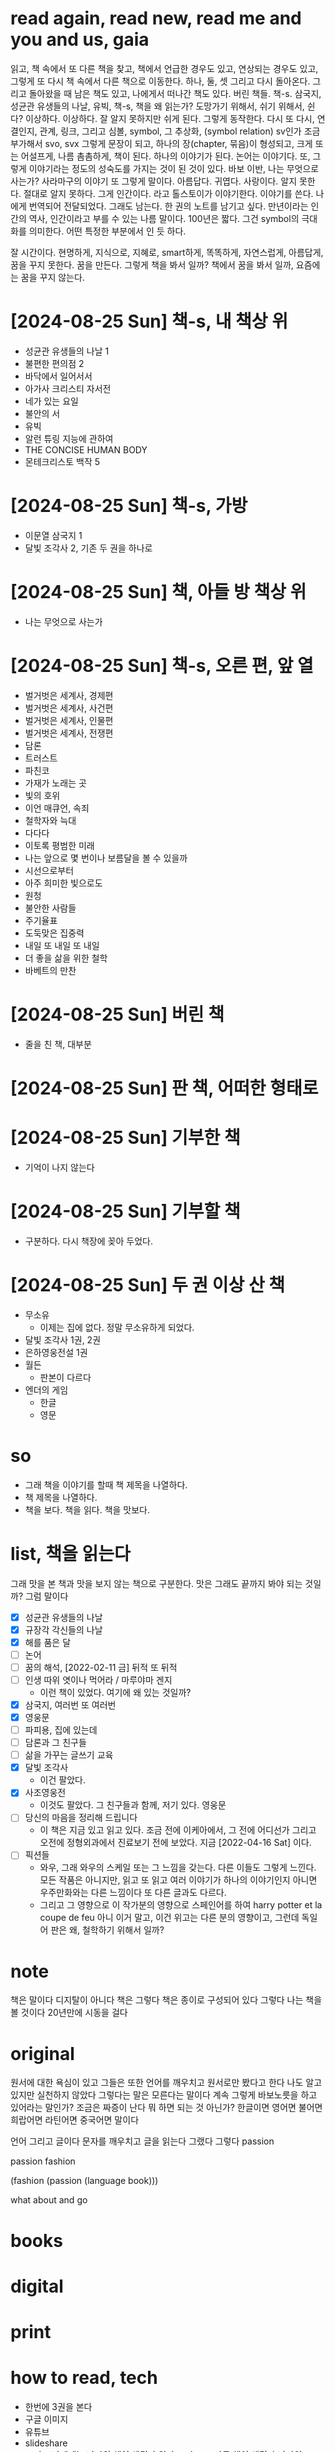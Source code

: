 * read again, read new, read me and you and us, gaia

읽고, 책 속에서 또 다른 책을 찾고, 책에서 언급한 경우도 있고, 연상되는 경우도 있고, 그렇게 또 다시 책 속에서 다른 책으로 이동한다. 하나, 둘, 셋 그리고 다시 돌아온다. 그리고 돌아왔을 때 남은 책도 있고, 나에게서 떠나간 책도 있다. 버린 책들. 책-s. 삼국지, 성균관 유생들의 나날, 유빅, 책-s, 책을 왜 읽는가? 도망가기 위해서, 쉬기 위해서, 쉰다? 이상하다. 이상하다. 잘 알지 못하지만 쉬게 된다. 그렇게 동작한다. 다시 또 다시, 연결인지, 관계, 링크, 그리고 심볼, symbol, 그 추상화, (symbol relation) sv인가 조금 부가해서 svo, svx 그렇게 문장이 되고, 하나의 장(chapter, 묶음)이 형성되고, 크게 또는 어설프게, 나름 촘촘하게, 책이 된다. 하나의 이야기가 된다. 논어는 이야기다. 또, 그렇게 이야기라는 정도의 성숙도를 가지는 것이 된 것이 있다. 바보 이반, 나는 무엇으로 사는가? 사라마구의 이야기 또 그렇게 말이다. 아름답다. 귀엽다. 사랑이다. 알지 못한다. 절대로 알지 못하다. 그게 인간이다. 라고 톨스토이가 이야기한다. 이야기를 쓴다. 나에게 번역되어 전달되었다. 그래도 남는다. 한 권의 노트를 남기고 싶다. 만년이라는 인간의 역사, 인간이라고 부를 수 있는 나름 말이다. 100년은 짧다. 그건 symbol의 극대화를 의미한다. 어떤 특정한 부분에서 인 듯 하다.

잘 시간이다. 현명하게, 지식으로, 지혜로, smart하게, 똑똑하게, 자연스럽게, 아름답게, 꿈을 꾸지 못한다. 꿈을 만든다. 그렇게 책을 봐서 일까? 책에서 꿈을 봐서 일까, 요즘에는 꿈을 꾸지 않는다.

* [2024-08-25 Sun] 책-s, 내 책상 위

- 성균관 유생들의 나날 1
- 불편한 편의점 2
- 바닥에서 일어서서
- 아가사 크리스티 자서전
- 네가 있는 요일
- 불안의 서
- 유빅
- 알런 튜링 지능에 관하여
- THE CONCISE HUMAN BODY
- 몬테크리스토 백작 5

* [2024-08-25 Sun] 책-s, 가방

- 이문열 삼국지 1
- 달빛 조각사 2, 기존 두 권을 하나로

* [2024-08-25 Sun] 책, 아들 방 책상 위

- 나는 무엇으로 사는가

* [2024-08-25 Sun] 책-s, 오른 편, 앞 열

- 벌거벗은 세계사, 경제편
- 벌거벗은 세계사, 사건편
- 벌거벗은 세계사, 인물편
- 벌거벗은 세계사, 전쟁편
- 담론
- 트러스트
- 파친코
- 가재가 노래는 곳
- 빛의 호위
- 이언 매큐언, 속죄
- 철학자와 늑대
- 다다다
- 이토록 평범한 미래
- 나는 앞으로 몇 번이나 보름달을 볼 수 있을까
- 시선으로부터
- 아주 희미한 빛으로도
- 원청
- 불안한 사람들
- 주기율표
- 도둑맞은 집중력
- 내일 또 내일 또 내일
- 더 좋을 삶을 위한 철학
- 바베트의 만찬

* [2024-08-25 Sun] 버린 책

- 줄을 친 책, 대부분 

* [2024-08-25 Sun] 판 책, 어떠한 형태로

* [2024-08-25 Sun] 기부한 책

- 기억이 나지 않는다

* [2024-08-25 Sun] 기부할 책

- 구분하다. 다시 책장에 꽂아 두었다.

* [2024-08-25 Sun] 두 권 이상 산 책

- 무소유
  - 이제는 집에 없다. 정말 무소유하게 되었다.
- 달빛 조각사 1권, 2권
- 은하영웅전설 1권
- 월든
  - 판본이 다르다
- 엔더의 게임
  - 한글
  - 영문

* so

- 그래 책을 이야기를 할때 책 제목을 나열하다. 
- 책 제목을 나열하다.
- 책을 보다. 책을 읽다. 책을 맛보다.

* list, 책을 읽는다

그래 맛을 본 책과 맛을 보지 않는 책으로 구분한다. 맛은 그래도 끝까지 봐야 되는 것일까? 그럼 말이다

- [X] 성균관 유생들의 나날
- [X] 규장각 각신들의 나날
- [X] 해를 품은 달
- [ ] 논어
- [ ] 꿈의 해석, [2022-02-11 금] 뒤적 또 뒤적
- [ ] 인생 따위 엿이나 먹어라 / 마루야마 겐지
  - 이런 책이 있었다. 여기에 왜 있는 것일까?
- [X] 삼국지, 여러번 또 여러번
- [X] 영웅문
- [ ] 파피용, 집에 있는데
- [ ] 담론과 그 친구들
- [ ] 삶을 가꾸는 글쓰기 교육
- [X] 달빛 조각사
  - 이건 팔았다.
- [X] 사조영웅전
  - 이것도 팔았다. 그 친구들과 함께, 저기 있다. 영웅문
- [ ] 당신의 마음을 정리해 드립니다
  - 이 책은 지금 있고 읽고 있다. 조금 전에 이케아에서, 그 전에 어디선가 그리고 오전에 정형외과에서 진료보기 전에 보았다. 지금 [2022-04-16 Sat] 이다.
- [ ] 픽션들
  - 와우, 그래 와우의 스케일 또는 그 느낌을 갖는다. 다른 이들도 그렇게 느낀다. 모든 작품은 아니지만, 읽고 또 읽고 여러 이야기가 하나의 이야기인지 아니면 우주만화와는 다른 느낌이다 또 다른 글과도 다르다.
  - 그리고 그 영향으로 이 작가분의 영향으로 스페인어를 하여 harry potter et la coupe de feu 아니 이거 말고, 이건 위고는 다른 분의 영향이고, 그런데 독일어 판은 왜, 철학하기 위해서 일까?

* note

책은 말이다 디지탈이 아니다 책은 그렇다 책은 종이로 구성되어 있다 그렇다 나는 책을 볼 것이다 20년만에 시동을 걸다

* original

원서에 대한 욕심이 있고 그들은 또한 언어를 깨우치고 원서로만 봤다고 한다 나도 알고 있지만 실천하지 않았다 그렇다는 말은 모른다는 말이다 계속 그렇게 바보노릇을 하고 있어라는 말인가? 조금은 짜증이 난다 뭐 하면 되는 것 아닌가? 한글이면 영어면 불어면 희랍어면 라틴어면 중국어면 말이다 

언어 그리고 글이다 문자를 깨우치고 글을 읽는다 그랬다 그렇다 passion

passion fashion

(fashion (passion (language book)))

what about and go

* books
* digital
* print
* how to read, tech

- 한번에 3권을 본다
- 구글 이미지
- 유튜브
- slideshare
- 그리고 나에게는 나만의 책이 생긴다 얇다 그리고 또 다른 책이 생긴다 나만의 
- [2021-08-25 수 08:22] 조금 전 그리고 비슷한 이야기를 하다. tech book and so on

* list tbl or list and list

안되겠다 다 깨진다 못보겠다 테이블로 정리는 조금 과연 한글 때문인가, 폰트?

| titie         | writer              | publisher      | edition | comment |
|---------------+---------------------+----------------+---------+---------|
| Learning Ruby | Michael Fitzgerald  | O'Reilly Media | 1st     |         |
| MAN OF STEEL  | Greg Cox            | Titan Books    | 1st     |         |
| 그리드        | 앰브로즈,해리스     | 안그라픽스     | 1st     |         |
| 1페이지기획서 | Shinichiro Takeshia |                |         |         |

* list

(title writer publisher edition comment)
 
("Learning Ruby" "Michael Fitzgerald" "O'Reilly Media" 1 "")
("MAN OF STEEL" "Greg Cox" "Titan Books" 1 "")
("그리드" "앰브로즈,해리스" "안그라픽스" 1 "")
("1페이지기획서" "Shinichiro Takeshia" "영진닷컴" 1 "")
("최강팀장 플러스알파 심리술" "문학수첩" "하세가와 가즈히로" 1 "옮긴이 김정환")
("연필 하나로 시작하는 스케치 연습장" "한빛미디어" "우모토 사치코" 1 "옮긴이 류현정")

참 번역이라니 이거 참, 영문인데 한글로 그리고 번역자 그리고 orignal publisher라니

* 성균관 유생들의 나날, 규장각 각신들의 나날
* 또 한권의 책

계속해보겠습니다. 황정은 장편소설 창비
그런데 장편소설은 뭐지? 
황정은 작가라

** 또 한권의 책

백년의 뭐라더라 

* 20160227

그렇게 또 책을 몇 권 구매하였다. 
그리고 한 권을 거의 다 보았다. 이 정도까지만 볼 것이다. 
그리고 내 책상위에는 책이 쌓여 있다. 8권이다. 영어 원서 2권 포함이다. 신문 잡지는 빼고 말이다.
왜, 그리고 왜 말이다.

* 20160818

책상 위의 책이라
논어, Walden, 투명사회, 귀환전설 그리고 각종 IT 서적

* 논어

좋은 책이다

어느 날인가 집에 책이 도착했다 책 묶음이다 알고 보고 애 엄마가 어떤 책에서 권장하는 도서의 일부를 구매한 것이었다 지금도 집의 한구석에서 먼지만 쌓여가고 있는 책이 대부분이지만 이 한 권의 책은 한 달에 두세 번 내 출근 가방 안으로 들어온다 논어다

시처럼 본다 나는 시로 본다 펴고 읽고 생각하고 때론 생각하고 편다 모태 신앙이라고 하는 내가 성서보다 이 책에 더 끌리는 것은 사람 살이에 대해서 이야기하고 있기 때문일까? 내 삶 말이다

아버지의 영향도 무시하지 못하겠다 학이시습지라는 어느 구절을 어릴 적부터 이야기해주었다 그게 끝이었다 

커피숍에서 꺼내고 지하철에 꺼낸다 눈을 오래 두지 않는다 한 줄 때론 두 줄 딱 시집이다

긴 구절은 앞으로 10년 즈음 뒤에나 볼 수 있을까?

* 논어 part2

  논어 오늘은 들고 오지 않았다 가방에는 가벼운 의서가 들어있다

* 삼국지

1권을 다 보았다. 그리고 군과 현 그리고 군 조직에 대한 글도 살짝이 보았다. 
이번에 볼때는 조금 다름 느낌으로 보았다. 글도 조금은 가깝게 다가왔다.
한번 더 볼까 싶기도 하다, 과연
3번째 보는 4번째인가 달빛조각사
성균관 그리고 규장각도 3번째인지 4번째인지 였다
성서는 
삼국지는 이 역시 3번인가 그 이상인데 5번 정도 그런데 부족한다 부족하다 
100번을 본다면 충분한가 생을 다 소진할 때까지 본다면
논어도 달빛조각사도 보지 않고 말이다
조조에게 삶이란
유가의 삶이라 시대가 허락하는 삶이라 
나는 어떠한 시대에 살고 있으면 어떻게 살아갈 것인가
리눅스, 이맥스 그리고 리스프
만인의 리눅스, 모드가 있는 이맥스 그리고 리스트로 구현된 리스프
다들 3카피 이상 가지고 있게될 리눅스, 모드가 있는 이맥스 그리고 리스트인 리스프, 펄은
삼국지 1권을 다 보았다 이제 2권을 신청할 것인가? 한건권 아니면 여러권 아니면 다른 책과 함께?
매 순간에 따른다 인가 아닌가 아닌데 나는 나를 부정한다
나를 비운다 하는 욕심을 갖는다
나는 나를 볼 수 없다 때로는 나가 된다 
어디로 가는가 지금은 어디인가 
나는 리스트에 있는가 어떠한 상태인가 
나는 뼈와 살을 가지고 있다 생각을 하고 있다 걷고 있다 살아 있다
살며 살아간다 어디서 왔는가 그리고 어디로 나아가고 있다 
하나의 흐름이다 그대한 흐름이며 거대한 고리다 윤회라고 한다 몇 번의 삶과는 다르다 
다르다 한번이다 단 한번이다 시간이 다시금 돌아와도 나는 한번이다
지금의 나 그리고 나
삼국지를 다시 볼 것인가? 알 수 없다 알 수 없다? 구매하게 된다면 볼 것이다. 1권은
알 수 없다 
나가 모르는 것이 아니다 
나다 
all the memory I lost
memory I lost in time or in space all the time and always
remind me something, something strange that I didn't know and never knew
someone but me 
I my me mine
나는 나 인가 

* 책에 대해서

어찌할 것인가? 계속인가 계속 아니면 물론 잠시다
잠시다 이 머무름이다 한 켠이다 
나를 채운다
무로 비움으로 나를 채우고
다시금 구름으로 나를 채우고
또 욕심으로
하얀 눈으로 
이제는 이제는 말이다
무엇에 또 이 삶에 재미라는 목표를 부여할 것인가
책 좋다
아마도 음식이라는 것 요리라는 것과 
인간의 몸에 대해서 재미를 부여하여야 할지도 
그런데 말이다 왜 뒤를 두지 않는 것인가 
단 하나의 길이라

* 달빛조각사

이 책을 이야기 하지 않을 수 없군요. 지금도 읽고 있고 아마 3번째가 아닌가 싶군요. 아니 4번째인가? 작은 책이지만 그래도 50권이 넘는데 이걸 이렇게 보고 있으니 다른 보지 않은 책은 쌓여만 가고 있군요. 꿈의 해석, 상도(이 책도 다시 구매), 계속해 보겠습니다 뭐 등등 20에서 30권 정도 되는 듯한데 이거 참.

왜일까 왜 이 책을 보는 것인가? 성균관이나 규장각과 같은 고급진 느낌은 아니다. 논어와 같은 중후함도 아니다. 한없이 가볍지만 지긋히 누르는 힘이 있다. 께임소설이만 현실과 호흡한다. 그런데 그 현실이 가볍지 않다. 그 이야기를 길게 풀어낸다. 간간히 그 가벼움속에서 말이다. 편하게 읽고 있지만 어느 순간 다가오는 이 느낌. 나도 살아가고 있으니 말이다. 때론 가볍게 따론 뭐 그렇다.

[2022-02-11 금] 넘겼다.

[2024-08-25 Sun] 그렇게 다시 시작하고 있다. 멈춰야 할까, 그 정도는 아닌데, 그리고 그렇게 편한 것도 아닌데, 이제는 말이다.

* [2020-05-17 Sun] 시간, 타임스탬프, 이를 어쩌나? 아, 우주만화다. 잘 보았다.

최근 들어서 책을 보고 있다. 한 3년이 지났을까? 아니면 5년 정도 아마 그 정도 되었겠다. 그리고 오늘 본 책은 우주만화다. 이탈로 칼비노의 작품이다. 글이다. 책 그리고 그 상념이 덩어리가 되어 글이 되다. 하여 책이 되다. 나는 글을 책을 쓸 수 있을까? 나의 상념도 덩어리질 수 있을까? 상념의 덩어리라.
(setf "상념의 덩어리" (linux lisp emacs))

* DONE [2020-08-03 Mon] 작은 아씨들, 이제 볼 수 있겠다. 

어제 작은 아씨들이라는 영화를 보았다. IPTV에서 검색했을때 세편의 작품이 나왔으며 그 중 가장 최신의 것을 보았다.

시선을 잠시 왼편으로 돌려보자. 그 곳에서 주홍색(왜 주홍색일까? 주홍글씨라는 작품의 영향일까?) 표지의 작은 아씨들이라는 소설이 꽂혀 있다.
영화를 보기 전에 아니 영화를 보지 않더라도 보고자 했던 책이었는데 결국에는 영화를 먼저 보게 되었다.
영화를 보면서 책 표지에 눈이 다시 한번 가게 되고(영화를 보면 알 수 있다) 이야기의 전개되는 과정을 보면서 왜 1편과 2편의 이야기가 합본이 되어 있는지를 이해하게 되었다. 

이게 건드릴 수 있게되었다.

[2022-02-11 금] 아직이다. 딱 한쪽 아니 두 쪽을 보았다. 그랬다. 세쪽인가? 세 쪽인가? 텔레비전 옆에 자리하고 있다. 계속 그 자리에 위치하고 있다.

* DONE [2020-08-03 Mon] 책 읽는 방법의 정리

읽는다 또 읽는다 원서에 가까울 수 있는 책을 읽는다. 삼총사라면 어린왕자라면 불어가 가능하면 좋겠지만 영어까지도 좋다. 
한번에 여러 종류의 책을 함께 읽는다. 마치 모든 책이 연결되어 있다는 느낌을 받는다. 아니 실제로 연결되어 있다. 한권의 책을 하나의 이야기를 여러 각도로 읽게 된다. 멋지다. 놀랍다.

* 별의 계승자 4권까지 보다, 이제 5권이다.

2005년의 시간여행이라
백투더퓨처가 1085년에 나왔군요.
어떻게 어떠한 이야기를 풀어넣었을까? 

* 블랙아웃 1권를 그리고 이제 2권을 본다.

그리고 잠시 둠스데이북을 뒤적이다.
[2022-02-11 금] 지금 이 시점에서 다 보았다. 블랙아웃도, 그 전인지 뒤도 다 보았다. 읽었다. 다소 이해했다. 논어를 보면서 다소 이해하다. 산다는 것.

* ing about read

- [X] 별의 계승자 5
- [ ] 1984, 중이다. 언제까지 중일까? 읽는 중이다.
- [X] 오셀로, 다소 이해하지 못했다. 다시
- [X] 페스트, 좋았다.

* ready to read

- [X] 에마
- [ ] 작은 아씨들
- [X] 2010 스페이스 오디세이
- [X] 2061 스페이스 오디세이

* thing to read

- 사람의 지리락
- 코스모스
- 나이듦에 관하여
- 거의 모든 것의 역사
- 머니볼
- 보이는 세상은 실재가 아니다
- 폭력과 이슬람
- Korea: The Impossible Country
- 호모 데우스

* how about to read, are you?

- 서유기
- 천룡팔부
- 녹정기
- 소호강호
- 의천도룡기
- [X] 햄릿
- [ ] 어스시의 마법사
- [ ] 나디아 연대기
- [ ] 황금나침반

* tech to read

- tcl
  - 이 책도 샀다.
- mpls
  - 결국 이 책도 샀다.

* and now again

- '별의 계승자' 5권, 위에 이 책이 언급되어 있군요. 중간부터 다시 시작합니다.
  - 별의 계승자는 다 보았다. 
- 어제까지는 'ABC 살인 사건'을 보았습니다. 또 그렇게 속았습니다.
  - 그래 속았다. 그래 다 보았다. 다 알지는 못하지만, 다 알다. 그것이 가능한가? 다소 이해하다. 이해하려고 노력하다. 이다.

* [2022-08-23 화] 호, 저기 별의 계승자가 보인다. 그리고 5권이라니. 

언제였을까? 2020년 8월 3일 이후 그리고 언제가에서 그리고 오늘에 오늘 근처에 이르다. 또 다시 읽다. 그리고 여기서 다시 '모든 시간의 물리학'으로 점프하다.
아니 모든 순간의 물리학이군요. 어쨌거나.
모든 순간의 물리학에서 다시 또 다시 별의 계승자 5권으로 또 여기서 손오공, 아니 서유기에서 서유기 10권을 마치고, 또 마법사 하를 마치고 이 곳으로 왔다. 이 시간으로 왔다.
일의 시간, 업의 시간, 빈 시간, 채워진 시간, 나의 시간 또 나-너-우리의 시간

* 책 속에서 그래 책 속에서 찾을 수 있을까 아니면
* TODO 리스본 쟁탈전 , 주제 사라마구

- historia do cerco de lisboa
- jose saramago
- 아직이다. 주제 사라마구님의 책은 쉬이 쉽게 읽을 수 있는 책이 아니다. 의식의 흐름을 여럿으로 분리하고 다시 결합하면서 이야기를 풀어간다. 그 흐름에 작가도 포함된다. 

* DONE 거미집으로 가는 오솔길 , 이탈로 칼비노

- IL SENTIERO DEI NIDI DI RAGNO 
  - THE PATH OF SPIDER'S NESTS
  - il: the
  - sentiero < sentieri: path
    - sentier < sēmita
  - dei: di i
  - nidi < nido < nīdus
  - di: of
  - ragno < arāneus: spider
- by Italo Calvino
- [2023-08-09 수] 다 읽었다. 오늘 아침에 커피숍에서. 이제 작가의 말과 작품 해설이 남아 있다. 읽거나 또는 말거니 이다. 그럼 점심 식사 후에는 무슨 책을 읽을까? 읽지 않을까? 듣게 될까? 명상을 하게 될까? 아니면 다른 검은 책을 보게 될까? 검은 책이라. 유닉스 시스템 프로그래밍에 관련된 책의 코드명이 블랙북인 것이 있었다. 작고 표지가 검은 귀여운 책이었다. 마치 c progammaing language와 같은 깜찍함을 가지고 있었다.

* TODO 또 다른 책을 펼치고 있었다. 여기서 기록되지 않았을 뿐이다. 여기는.
* ing

- 모든 순간의 물리학
- 삼체2
- 듄3
- 아리스토텔레스의 수사학

* 책 속의 나 또는 책 밖의 나

책이 나를 읽는다. 책을 내가 읽는다. 책 속에 책에 들어간 작가들, 사상가들, 꿈을 꾸는 이들. 그들과의 대화. 아니 나를 그들이 나는. 내가. 
